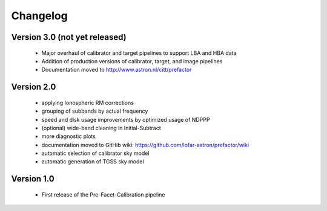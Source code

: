 .. _changelog:

Changelog
=========


Version 3.0 (not yet released)
------------------------------

    * Major overhaul of calibrator and target pipelines to support LBA and HBA data
    * Addition of production versions of calibrator, target, and image pipelines
    * Documentation moved to http://www.astron.nl/citt/prefactor

Version 2.0
-----------

    * applying Ionospheric RM corrections
    * grouping of subbands by actual frequency
    * speed and disk usage improvements by optimized usage of NDPPP
    * (optional) wide-band cleaning in Initial-Subtract
    * more diagnostic plots
    * documentation moved to GitHib wiki: https://github.com/lofar-astron/prefactor/wiki
    * automatic selection of calibrator sky model
    * automatic generation of TGSS sky model

Version 1.0
-----------

    * First release of the Pre-Facet-Calibration pipeline

